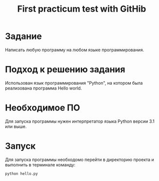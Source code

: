 #+TITLE: First practicum test with GitHib
* Задание
Написать любую программу на любом языке программирования.
* Подход к решению задания
Использован язык программирования "Python", на котором была реализована программа Hello world.
* Необходимое ПО
Для запуска программы нужен интерпретатор языка Python версии 3.1 или выше.
* Запуск
Для запуска программы необходомо перейти в директорию проекта и выполнить в терминале команду:

~python hello.py~
